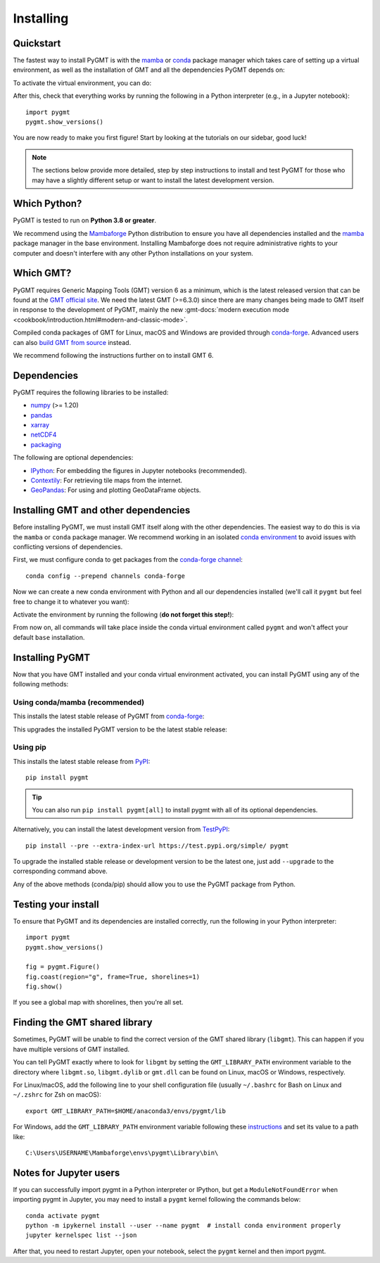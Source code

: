 .. _install:

Installing
==========

Quickstart
----------

The fastest way to install PyGMT is with the
`mamba <https://mamba.readthedocs.io/en/latest/>`__ or
`conda <https://docs.conda.io/projects/conda/en/latest/user-guide/index.html>`__
package manager which takes care of setting up a virtual environment, as well
as the installation of GMT and all the dependencies PyGMT depends on:

.. tab-set::

    .. tab-item:: mamba
        :sync: mamba

        ::

            mamba create --name pygmt --channel conda-forge pygmt

    .. tab-item:: conda
        :sync: conda

        ::

            conda create --name pygmt --channel conda-forge pygmt

To activate the virtual environment, you can do:

.. tab-set::

    .. tab-item:: mamba
        :sync: mamba

        ::

            mamba activate pygmt

    .. tab-item:: conda
        :sync: conda

        ::

            conda activate pygmt

After this, check that everything works by running the following in a Python
interpreter (e.g., in a Jupyter notebook)::

    import pygmt
    pygmt.show_versions()

You are now ready to make you first figure!
Start by looking at the tutorials on our sidebar, good luck!

.. note::

    The sections below provide more detailed, step by step instructions to
    install and test PyGMT for those who may have a slightly different setup or
    want to install the latest development version.

Which Python?
-------------

PyGMT is tested to run on **Python 3.8 or greater**.

We recommend using the `Mambaforge <https://github.com/conda-forge/miniforge#mambaforge>`__
Python distribution to ensure you have all dependencies installed and the
`mamba <https://mamba.readthedocs.io/en/stable/user_guide/mamba.html>`__
package manager in the base environment. Installing Mambaforge does not require
administrative rights to your computer and doesn't interfere with any other Python
installations on your system.


Which GMT?
----------

PyGMT requires Generic Mapping Tools (GMT) version 6 as a minimum, which is the
latest released version that can be found at
the `GMT official site <https://www.generic-mapping-tools.org>`__.
We need the latest GMT (>=6.3.0) since there are many changes being made to GMT
itself in response to the development of PyGMT, mainly the new
:gmt-docs:`modern execution mode <cookbook/introduction.html#modern-and-classic-mode>`.

Compiled conda packages of GMT for Linux, macOS and Windows are provided
through `conda-forge <https://anaconda.org/conda-forge/gmt>`__.
Advanced users can also
`build GMT from source <https://github.com/GenericMappingTools/gmt/blob/master/BUILDING.md>`__
instead.

We recommend following the instructions further on to install GMT 6.

Dependencies
------------

PyGMT requires the following libraries to be installed:

* `numpy <https://numpy.org>`__ (>= 1.20)
* `pandas <https://pandas.pydata.org>`__
* `xarray <https://xarray.dev/>`__
* `netCDF4 <https://unidata.github.io/netcdf4-python>`__
* `packaging <https://packaging.pypa.io>`__

The following are optional dependencies:

* `IPython <https://ipython.org>`__: For embedding the figures in Jupyter notebooks (recommended).
* `Contextily <https://contextily.readthedocs.io>`__: For retrieving tile maps from the internet.
* `GeoPandas <https://geopandas.org>`__: For using and plotting GeoDataFrame objects.

Installing GMT and other dependencies
-------------------------------------

Before installing PyGMT, we must install GMT itself along with the other
dependencies. The easiest way to do this is via the ``mamba`` or ``conda`` package manager.
We recommend working in an isolated
`conda environment <https://conda.io/projects/conda/en/latest/user-guide/tasks/manage-environments.html>`__
to avoid issues with conflicting versions of dependencies.

First, we must configure conda to get packages from the
`conda-forge channel <https://conda-forge.org/>`__::

    conda config --prepend channels conda-forge

Now we can create a new conda environment with Python and all our dependencies
installed (we'll call it ``pygmt`` but feel free to change it to whatever you
want):

.. tab-set::

    .. tab-item:: mamba
        :sync: mamba

        ::

            mamba create --name pygmt python=3.9 numpy pandas xarray netcdf4 packaging gmt

    .. tab-item:: conda
        :sync: conda

        ::

            conda create --name pygmt python=3.9 numpy pandas xarray netcdf4 packaging gmt

Activate the environment by running the following (**do not forget this step!**):

.. tab-set::

    .. tab-item:: mamba
        :sync: mamba

        ::

            mamba activate pygmt

    .. tab-item:: conda
        :sync: conda

        ::

            conda activate pygmt

From now on, all commands will take place inside the conda virtual environment
called ``pygmt`` and won't affect your default ``base`` installation.


Installing PyGMT
----------------

Now that you have GMT installed and your conda virtual environment activated,
you can install PyGMT using any of the following methods:

Using conda/mamba (recommended)
~~~~~~~~~~~~~~~~~~~~~~~~~~~~~~~

This installs the latest stable release of PyGMT from
`conda-forge <https://anaconda.org/conda-forge/pygmt>`__:

.. tab-set::

    .. tab-item:: mamba
        :sync: mamba

        ::

            mamba install pygmt

    .. tab-item:: conda
        :sync: conda

        ::

            conda install pygmt

This upgrades the installed PyGMT version to be the latest stable release:

.. tab-set::

    .. tab-item:: mamba
        :sync: mamba

        ::

            mamba update pygmt

    .. tab-item:: conda
        :sync: conda

        ::

            conda update pygmt

Using pip
~~~~~~~~~

This installs the latest stable release from
`PyPI <https://pypi.org/project/pygmt>`__::

    pip install pygmt

.. tip::

   You can also run ``pip install pygmt[all]`` to install pygmt with
   all of its optional dependencies.

Alternatively, you can install the latest development version from
`TestPyPI <https://test.pypi.org/project/pygmt>`__::

    pip install --pre --extra-index-url https://test.pypi.org/simple/ pygmt

To upgrade the installed stable release or development version to be the latest
one, just add ``--upgrade`` to the corresponding command above.

Any of the above methods (conda/pip) should allow you to use the PyGMT package
from Python.


Testing your install
--------------------

To ensure that PyGMT and its dependencies are installed correctly, run the
following in your Python interpreter::

    import pygmt
    pygmt.show_versions()

    fig = pygmt.Figure()
    fig.coast(region="g", frame=True, shorelines=1)
    fig.show()

If you see a global map with shorelines, then you're all set.


Finding the GMT shared library
------------------------------

Sometimes, PyGMT will be unable to find the correct version of the GMT shared
library (``libgmt``).
This can happen if you have multiple versions of GMT installed.

You can tell PyGMT exactly where to look for ``libgmt`` by setting the
``GMT_LIBRARY_PATH`` environment variable to the directory where ``libgmt.so``,
``libgmt.dylib`` or ``gmt.dll`` can be found on Linux, macOS or Windows,
respectively.

For Linux/macOS, add the following line to your shell configuration file
(usually ``~/.bashrc`` for Bash on Linux and ``~/.zshrc`` for Zsh on macOS)::

    export GMT_LIBRARY_PATH=$HOME/anaconda3/envs/pygmt/lib

For Windows, add the ``GMT_LIBRARY_PATH`` environment variable following these
`instructions <https://www.wikihow.com/Create-an-Environment-Variable-in-Windows-10>`__
and set its value to a path like::

    C:\Users\USERNAME\Mambaforge\envs\pygmt\Library\bin\

Notes for Jupyter users
-----------------------

If you can successfully import pygmt in a Python interpreter or IPython, but
get a ``ModuleNotFoundError`` when importing pygmt in Jupyter, you may need to
install a ``pygmt`` kernel following the commands below::

    conda activate pygmt
    python -m ipykernel install --user --name pygmt  # install conda environment properly
    jupyter kernelspec list --json

After that, you need to restart Jupyter, open your notebook, select the
``pygmt`` kernel and then import pygmt.
